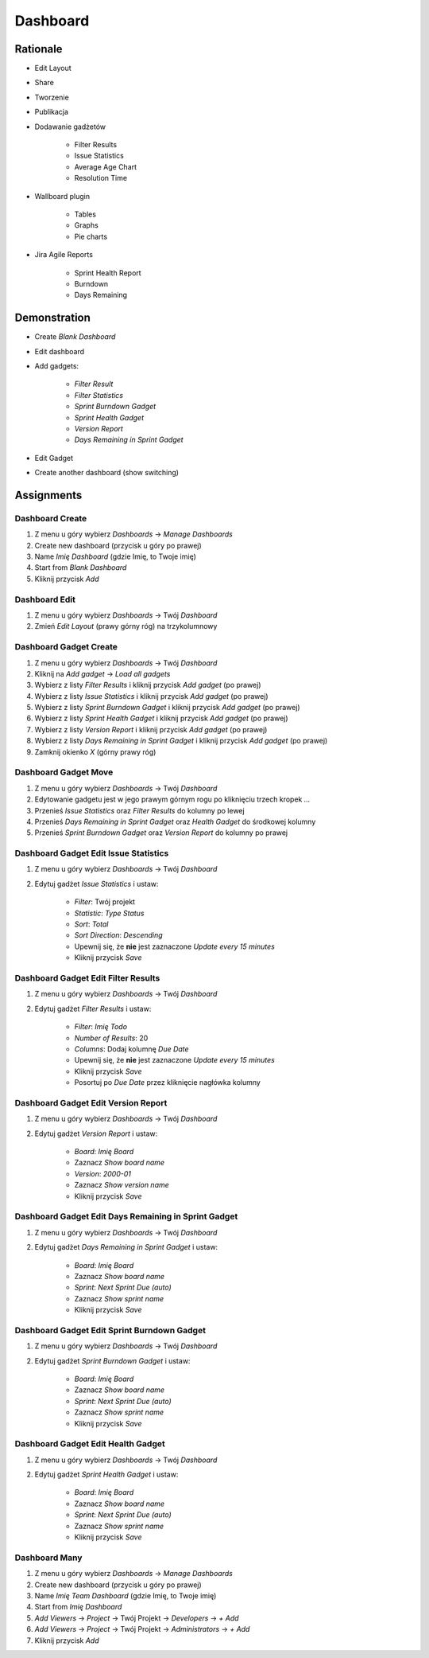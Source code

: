*********
Dashboard
*********


Rationale
=========
- Edit Layout
- Share
- Tworzenie
- Publikacja
- Dodawanie gadżetów

    - Filter Results
    - Issue Statistics
    - Average Age Chart
    - Resolution Time

- Wallboard plugin

    - Tables
    - Graphs
    - Pie charts

- Jira Agile Reports

    - Sprint Health Report
    - Burndown
    - Days Remaining

.. figure:: ../_img/jira-dashboard-sprinthealth.png
.. figure:: ../_img/jira-dashboard.png


Demonstration
=============
* Create `Blank Dashboard`
* Edit dashboard
* Add gadgets:

    * `Filter Result`
    * `Filter Statistics`
    * `Sprint Burndown Gadget`
    * `Sprint Health Gadget`
    * `Version Report`
    * `Days Remaining in Sprint Gadget`

* Edit Gadget
* Create another dashboard (show switching)


Assignments
===========

Dashboard Create
----------------
#. Z menu u góry wybierz `Dashboards` -> `Manage Dashboards`
#. Create new dashboard (przycisk u góry po prawej)
#. Name `Imię Dashboard` (gdzie Imię, to Twoje imię)
#. Start from `Blank Dashboard`
#. Kliknij przycisk `Add`

Dashboard Edit
--------------
#. Z menu u góry wybierz `Dashboards` -> Twój `Dashboard`
#. Zmień `Edit Layout` (prawy górny róg) na trzykolumnowy

Dashboard Gadget Create
-----------------------
#. Z menu u góry wybierz `Dashboards` -> Twój `Dashboard`
#. Kliknij na `Add gadget` -> `Load all gadgets`
#. Wybierz z listy `Filter Results` i kliknij przycisk `Add gadget` (po prawej)
#. Wybierz z listy `Issue Statistics` i kliknij przycisk `Add gadget` (po prawej)
#. Wybierz z listy `Sprint Burndown Gadget` i kliknij przycisk `Add gadget` (po prawej)
#. Wybierz z listy `Sprint Health Gadget` i kliknij przycisk `Add gadget` (po prawej)
#. Wybierz z listy `Version Report` i kliknij przycisk `Add gadget` (po prawej)
#. Wybierz z listy `Days Remaining in Sprint Gadget` i kliknij przycisk `Add gadget` (po prawej)
#. Zamknij okienko `X` (górny prawy róg)

Dashboard Gadget Move
---------------------
#. Z menu u góry wybierz `Dashboards` -> Twój `Dashboard`
#. Edytowanie gadgetu jest w jego prawym górnym rogu po kliknięciu trzech kropek `...`
#. Przenieś `Issue Statistics` oraz `Filter Results` do kolumny po lewej
#. Przenieś `Days Remaining in Sprint Gadget` oraz `Health Gadget` do środkowej kolumny
#. Przenieś `Sprint Burndown Gadget` oraz `Version Report` do kolumny po prawej

Dashboard Gadget Edit Issue Statistics
--------------------------------------
#. Z menu u góry wybierz `Dashboards` -> Twój `Dashboard`
#. Edytuj gadżet `Issue Statistics` i ustaw:

    - `Filter`: Twój projekt
    - `Statistic`: `Type Status`
    - `Sort`: `Total`
    - `Sort Direction`: `Descending`
    - Upewnij się, że **nie** jest zaznaczone `Update every 15 minutes`
    - Kliknij przycisk `Save`

Dashboard Gadget Edit Filter Results
------------------------------------
#. Z menu u góry wybierz `Dashboards` -> Twój `Dashboard`
#. Edytuj gadżet `Filter Results` i ustaw:

    - `Filter`: `Imię Todo`
    - `Number of Results`: 20
    - `Columns`: Dodaj kolumnę `Due Date`
    - Upewnij się, że **nie** jest zaznaczone `Update every 15 minutes`
    - Kliknij przycisk `Save`
    - Posortuj po `Due Date` przez kliknięcie nagłówka kolumny

Dashboard Gadget Edit Version Report
------------------------------------
#. Z menu u góry wybierz `Dashboards` -> Twój `Dashboard`
#. Edytuj gadżet  `Version Report` i ustaw:

    - `Board`: `Imię Board`
    - Zaznacz `Show board name`
    - `Version`: `2000-01`
    - Zaznacz `Show version name`
    - Kliknij przycisk `Save`

Dashboard Gadget Edit Days Remaining in Sprint Gadget
-----------------------------------------------------
#. Z menu u góry wybierz `Dashboards` -> Twój `Dashboard`
#. Edytuj gadżet `Days Remaining in Sprint Gadget` i ustaw:

    - `Board`: `Imię Board`
    - Zaznacz `Show board name`
    - `Sprint`: `Next Sprint Due (auto)`
    - Zaznacz `Show sprint name`
    - Kliknij przycisk `Save`

Dashboard Gadget Edit Sprint Burndown Gadget
--------------------------------------------
#. Z menu u góry wybierz `Dashboards` -> Twój `Dashboard`
#. Edytuj gadżet `Sprint Burndown Gadget` i ustaw:

    - `Board`: `Imię Board`
    - Zaznacz `Show board name`
    - `Sprint`: `Next Sprint Due (auto)`
    - Zaznacz `Show sprint name`
    - Kliknij przycisk `Save`

Dashboard Gadget Edit Health Gadget
-----------------------------------
#. Z menu u góry wybierz `Dashboards` -> Twój `Dashboard`
#. Edytuj gadżet `Sprint Health Gadget` i ustaw:

    - `Board`: `Imię Board`
    - Zaznacz `Show board name`
    - `Sprint`: `Next Sprint Due (auto)`
    - Zaznacz `Show sprint name`
    - Kliknij przycisk `Save`

Dashboard Many
--------------
#. Z menu u góry wybierz `Dashboards` -> `Manage Dashboards`
#. Create new dashboard (przycisk u góry po prawej)
#. Name `Imię Team Dashboard` (gdzie Imię, to Twoje imię)
#. Start from `Imię Dashboard`
#. `Add Viewers` -> `Project` -> Twój Projekt -> `Developers` -> `+ Add`
#. `Add Viewers` -> `Project` -> Twój Projekt -> `Administrators` -> `+ Add`
#. Kliknij przycisk `Add`
